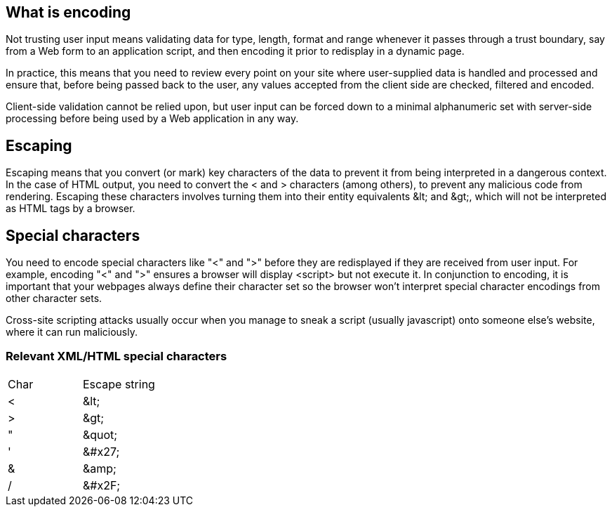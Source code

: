 == What is encoding

Not trusting user input means validating data for type, length, format and range whenever it passes through a trust boundary,
say from a Web form to an application script, and then encoding it prior to redisplay in a dynamic page.

In practice, this means that you need to review every point on your site where user-supplied data is handled and processed and
ensure that, before being passed back to the user, any values accepted from the client side are checked, filtered and encoded.

Client-side validation cannot be relied upon, but user input can be forced down to a minimal alphanumeric set with server-side
processing before being used by a Web application in any way.

== Escaping

Escaping means that you convert (or mark) key characters of the data to prevent it from being interpreted in a dangerous context.
In the case of HTML output, you need to convert the < and > characters (among others), to prevent any malicious code from rendering.
Escaping these characters involves turning them into their entity equivalents \&lt; and \&gt;,
which will not be interpreted as HTML tags by a browser.

== Special characters

You need to encode special characters like "<" and ">" before they are redisplayed if they are received from user input.
For example, encoding "<" and ">" ensures a browser will display <script> but not execute it.
In conjunction to encoding, it is important that your webpages always define their character set so the browser won't interpret
special character encodings from other character sets.

Cross-site scripting attacks usually occur when you manage to sneak a script (usually javascript) onto someone else's website, where
it can run maliciously.

=== Relevant XML/HTML special characters

|===
|Char |Escape string |
|<	|\&lt;|
|>	|\&gt;|
|"	|\&quot;|
|'	|\&#x27;|
|&	|\&amp;|
|/  |\&#x2F;|

|===




